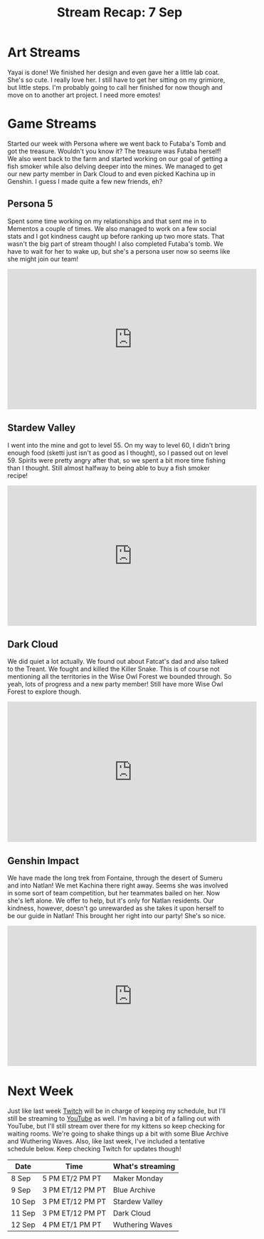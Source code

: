 #+TITLE: Stream Recap: 7 Sep
#+DRAFT: false
#+DESCRIPTION:
#+TAGS[]: stream recap news
#+KEYWORDS[]:
#+SLUG:
#+SUMMARY: It's been an interesting last few weeks for sure! I felt so busy in the beginning and now, well let's just say I didn't think I'd have this much time to stream and work on my channels. It's been great though! We went back to Futaba's Tomb and managed to complete it. The treasure was Futaba herself! I also made it to Natlan and invited Kachina to my team! So, yeah, pretty good week.

* Art Streams
Yayai is done! We finished her design and even gave her a little lab coat. She's so cute. I really love her. I still have to get her sitting on my grimiore, but little steps. I'm probably going to call her finished for now though and move on to another art project. I need more emotes!
* Game Streams
Started our week with Persona where we went back to Futaba's Tomb and got the treasure. Wouldn't you know it? The treasure was Futaba herself! We also went back to the farm and started working on our goal of getting a fish smoker while also delving deeper into the mines. We managed to get our new party member in Dark Cloud to and even picked Kachina up in Genshin. I guess I made quite a few new friends, eh?
** Persona 5
Spent some time working on my relationships and that sent me in to Mementos a couple of times. We also managed to work on a few social stats and I got kindness caught up before ranking up two more stats. That wasn't the big part of stream though! I also completed Futaba's tomb. We have to wait for her to wake up, but she's a persona user now so seems like she might join our team!
#+begin_export html
<iframe width="560" height="315" src="https://www.youtube.com/embed/fm5FXp0008M?si=0CLQxL_YqQk3DvEp" title="YouTube video player" frameborder="0" allow="accelerometer; autoplay; clipboard-write; encrypted-media; gyroscope; picture-in-picture; web-share" referrerpolicy="strict-origin-when-cross-origin" allowfullscreen></iframe>
#+end_export
** Stardew Valley
I went into the mine and got to level 55. On my way to level 60, I didn't bring enough food (sketti just isn't as good as I thought), so I passed out on level 59. Spirits were pretty angry after that, so we spent a bit more time fishing than I thought. Still almost halfway to being able to buy a fish smoker recipe!
#+begin_export html
<iframe width="560" height="315" src="https://www.youtube.com/embed/kBWac2xafYc?si=Q8ovy-7UjOz_7Hxr" title="YouTube video player" frameborder="0" allow="accelerometer; autoplay; clipboard-write; encrypted-media; gyroscope; picture-in-picture; web-share" referrerpolicy="strict-origin-when-cross-origin" allowfullscreen></iframe>
#+end_export
** Dark Cloud
We did quiet a lot actually. We found out about Fatcat's dad and also talked to the Treant. We fought and killed the Killer Snake. This is of course not mentioning all the territories in the Wise Owl Forest we bounded through. So yeah, lots of progress and a new party member! Still have more Wise Owl Forest to explore though.
#+begin_export html
<iframe width="560" height="315" src="https://www.youtube.com/embed/RIfp8voQ3Nk?si=BCVU6J2OUKQap3-u" title="YouTube video player" frameborder="0" allow="accelerometer; autoplay; clipboard-write; encrypted-media; gyroscope; picture-in-picture; web-share" referrerpolicy="strict-origin-when-cross-origin" allowfullscreen></iframe>
#+end_export
** Genshin Impact
We have made the long trek from Fontaine, through the desert of Sumeru and into Natlan! We met Kachina there right away. Seems she was involved in some sort of team competition, but her teammates bailed on her. Now she's left alone. We offer to help, but it's only for Natlan residents. Our kindness, however, doesn't go unrewarded as she takes it upon herself to be our guide in Natlan! This brought her right into our party! She's so nice.
#+begin_export html
<iframe width="560" height="315" src="https://www.youtube.com/embed/93OSuyAyc2o?si=bcjq7O97Vyjo7mx2" title="YouTube video player" frameborder="0" allow="accelerometer; autoplay; clipboard-write; encrypted-media; gyroscope; picture-in-picture; web-share" referrerpolicy="strict-origin-when-cross-origin" allowfullscreen></iframe>
#+end_export
* Next Week
Just like last week [[https://www.twitch.tv/yayoi_chi/schedule][Twitch]] will be in charge of keeping my schedule, but I'll still be streaming to [[https://www.youtube.com/@yayoi-chi][YouTube]] as well. I'm having a bit of a falling out with YouTube, but I'll still stream over there for my kittens so keep checking for waiting rooms. We're going to shake things up a bit with some Blue Archive and Wuthering Waves. Also, like last week, I've included a tentative schedule below. Keep checking Twitch for updates though!
| Date   | Time             | What's streaming |
|--------+------------------+------------------|
| 8 Sep  | 5 PM ET/2 PM PT  | Maker Monday     |
| 9 Sep  | 3 PM ET/12 PM PT | Blue Archive     |
| 10 Sep | 3 PM ET/12 PM PT | Stardew Valley   |
| 11 Sep | 3 PM ET/12 PM PT | Dark Cloud       |
| 12 Sep | 4 PM ET/1 PM PT  | Wuthering Waves  |
